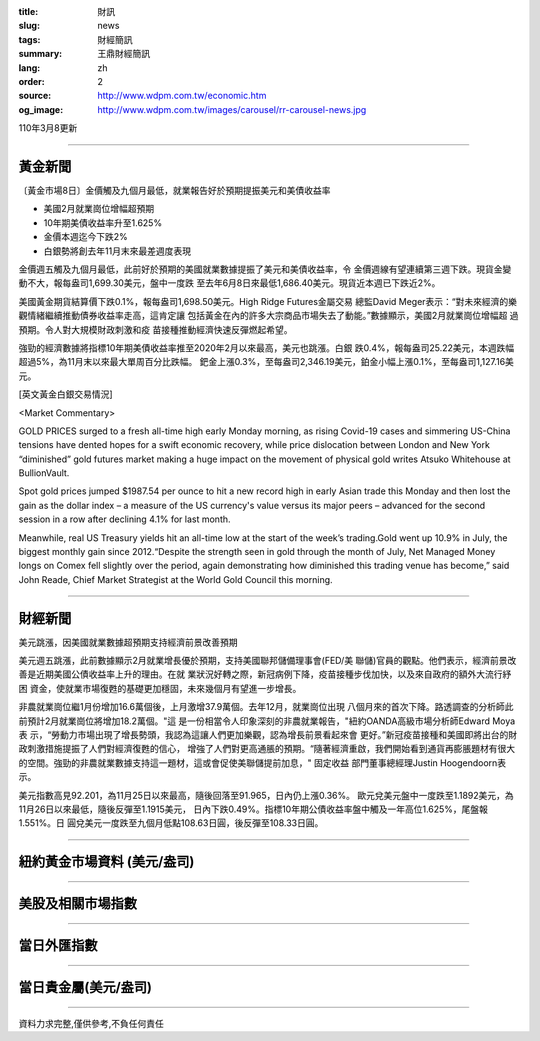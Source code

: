 :title: 財訊
:slug: news
:tags: 財經簡訊
:summary: 王鼎財經簡訊
:lang: zh
:order: 2
:source: http://www.wdpm.com.tw/economic.htm
:og_image: http://www.wdpm.com.tw/images/carousel/rr-carousel-news.jpg

110年3月8更新

----

黃金新聞
++++++++

〔黃金市場8日〕金價觸及九個月最低，就業報告好於預期提振美元和美債收益率

* 美國2月就業崗位增幅超預期
* 10年期美債收益率升至1.625%
* 金價本週迄今下跌2%  
* 白銀勢將創去年11月末來最差週度表現

金價週五觸及九個月最低，此前好於預期的美國就業數據提振了美元和美債收益率，令
金價週線有望連續第三週下跌。現貨金變動不大，報每盎司1,699.30美元，盤中一度跌
至去年6月8日來最低1,686.40美元。現貨近本週已下跌近2%。

美國黃金期貨結算價下跌0.1%，報每盎司1,698.50美元。High Ridge Futures金屬交易
總監David Meger表示：“對未來經濟的樂觀情緒繼續推動債券收益率走高，這肯定讓
包括黃金在內的許多大宗商品市場失去了動能。”數據顯示，美國2月就業崗位增幅超
過預期。令人對大規模財政刺激和疫
苗接種推動經濟快速反彈燃起希望。

強勁的經濟數據將指標10年期美債收益率推至2020年2月以來最高，美元也跳漲。白銀
跌0.4%，報每盎司25.22美元，本週跌幅超過5%，為11月末以來最大單周百分比跌幅。
鈀金上漲0.3%，至每盎司2,346.19美元，鉑金小幅上漲0.1%，至每盎司1,127.16美元。




























[英文黃金白銀交易情況]

<Market Commentary>

GOLD PRICES surged to a fresh all-time high early Monday morning, as 
rising Covid-19 cases and simmering US-China tensions have dented hopes 
for a swift economic recovery, while price dislocation between London and 
New York “diminished” gold futures market making a huge impact on the 
movement of physical gold writes Atsuko Whitehouse at BullionVault.
 
Spot gold prices jumped $1987.54 per ounce to hit a new record high in 
early Asian trade this Monday and then lost the gain as the dollar 
index – a measure of the US currency's value versus its major 
peers – advanced for the second session in a row after declining 4.1% 
for last month.
 
Meanwhile, real US Treasury yields hit an all-time low at the start of 
the week’s trading.Gold went up 10.9% in July, the biggest monthly gain 
since 2012.“Despite the strength seen in gold through the month of July, 
Net Managed Money longs on Comex fell slightly over the period, again 
demonstrating how diminished this trading venue has become,” said John 
Reade, Chief Market Strategist at the World Gold Council this morning.

----

財經新聞
++++++++
美元跳漲，因美國就業數據超預期支持經濟前景改善預期

美元週五跳漲，此前數據顯示2月就業增長優於預期，支持美國聯邦儲備理事會(FED/美
聯儲)官員的觀點。他們表示，經濟前景改善是近期美國公債收益率上升的理由。在就
業狀況好轉之際，新冠病例下降，疫苗接種步伐加快，以及來自政府的額外大流行紓困
資金，使就業市場復甦的基礎更加穩固，未來幾個月有望進一步增長。

非農就業崗位繼1月份增加16.6萬個後，上月激增37.9萬個。去年12月，就業崗位出現
八個月來的首次下降。路透調查的分析師此前預計2月就業崗位將增加18.2萬個。"這
是一份相當令人印象深刻的非農就業報告，"紐約OANDA高級市場分析師Edward Moya表
示，“勞動力市場出現了增長勢頭，我認為這讓人們更加樂觀，認為增長前景看起來會
更好。”新冠疫苗接種和美國即將出台的財政刺激措施提振了人們對經濟復甦的信心，
增強了人們對更高通脹的預期。“隨著經濟重啟，我們開始看到通貨再膨脹題材有很大
的空間。強勁的非農就業數據支持這一題材，這或會促使美聯儲提前加息，" 固定收益
部門董事總經理Justin Hoogendoorn表示。

美元指數高見92.201，為11月25日以來最高，隨後回落至91.965，日內仍上漲0.36%。
歐元兌美元盤中一度跌至1.1892美元，為11月26日以來最低，隨後反彈至1.1915美元，
日內下跌0.49%。指標10年期公債收益率盤中觸及一年高位1.625%，尾盤報1.551%。日
圓兌美元一度跌至九個月低點108.63日圓，後反彈至108.33日圓。


















----

紐約黃金市場資料 (美元/盎司)
++++++++++++++++++++++++++++

.. raw:: html

  <A HREF="http://www.kitco.com/connecting.html">
  <IMG SRC="http://www.kitconet.com/images/quotes_4b2.gif" BORDER="0" ALT="[Most Recent Quotes from www.kitco.com]">
  </A>

----

美股及相關市場指數
++++++++++++++++++

.. raw:: html

  <!-- TradingView Widget BEGIN -->
  <div class="tradingview-widget-container">
    <div class="tradingview-widget-container__widget"></div>
    <div class="tradingview-widget-copyright"><a href="https://tw.tradingview.com/markets/indices/" rel="noopener" target="_blank"><span class="blue-text">指數行情</span></a>由TradingView提供</div>
    <script type="text/javascript" src="https://s3.tradingview.com/external-embedding/embed-widget-market-quotes.js" async>
    {
    "title": "指數",
    "width": 770,
    "height": 450,
    "locale": "zh_TW",
    "symbolsGroups": [
      {
        "name": "美國和加拿大",
        "symbols": [
          {
            "name": "FOREXCOM:SPXUSD",
            "displayName": "標準普爾500"
          },
          {
            "name": "FOREXCOM:NSXUSD",
            "displayName": "納斯達克100指數"
          },
          {
            "name": "CME_MINI:ES1!",
            "displayName": "E-迷你 標普指數期貨"
          },
          {
            "name": "INDEX:DXY",
            "displayName": "美元指數"
          },
          {
            "name": "FOREXCOM:DJI",
            "displayName": "道瓊斯 30"
          }
        ]
      },
      {
        "name": "歐洲",
        "symbols": [
          {
            "name": "INDEX:SX5E",
            "displayName": "歐元藍籌50"
          },
          {
            "name": "FOREXCOM:UKXGBP",
            "displayName": "富時100"
          },
          {
            "name": "INDEX:DEU30",
            "displayName": "德國DAX指數"
          },
          {
            "name": "INDEX:CAC40",
            "displayName": "法國 CAC 40 指數"
          },
          {
            "name": "INDEX:SMI"
          }
        ]
      },
      {
        "name": "亞太",
        "symbols": [
          {
            "name": "INDEX:NKY",
            "displayName": "日經225"
          },
          {
            "name": "INDEX:HSI",
            "displayName": "恆生"
          },
          {
            "name": "BSE:SENSEX",
            "displayName": "印度孟買指數"
          },
          {
            "name": "BSE:BSE500"
          },
          {
            "name": "INDEX:KSIC",
            "displayName": "韓國Kospi綜合指數"
          }
        ]
      }
    ],
    "colorTheme": "light"
  }
    </script>
  </div>
  <!-- TradingView Widget END -->

----

當日外匯指數
++++++++++++

.. raw:: html

  <!-- TradingView Widget BEGIN -->
  <div class="tradingview-widget-container">
    <div class="tradingview-widget-container__widget"></div>
    <div class="tradingview-widget-copyright"><a href="https://tw.tradingview.com/markets/currencies/forex-cross-rates/" rel="noopener" target="_blank"><span class="blue-text">外匯匯率</span></a>由TradingView提供</div>
    <script type="text/javascript" src="https://s3.tradingview.com/external-embedding/embed-widget-forex-cross-rates.js" async>
    {
    "width": "100%",
    "height": "100%",
    "currencies": [
      "EUR",
      "USD",
      "JPY",
      "GBP",
      "CNY",
      "TWD"
    ],
    "isTransparent": false,
    "colorTheme": "light",
    "locale": "zh_TW"
  }
    </script>
  </div>
  <!-- TradingView Widget END -->

----

當日貴金屬(美元/盎司)
+++++++++++++++++++++

.. raw:: html 

  <A HREF="http://www.kitco.com/connecting.html">
  <IMG SRC="http://www.kitconet.com/images/quotes_7a.gif" BORDER="0" ALT="[Most Recent Quotes from www.kitco.com]">
  </A>

----

資料力求完整,僅供參考,不負任何責任
